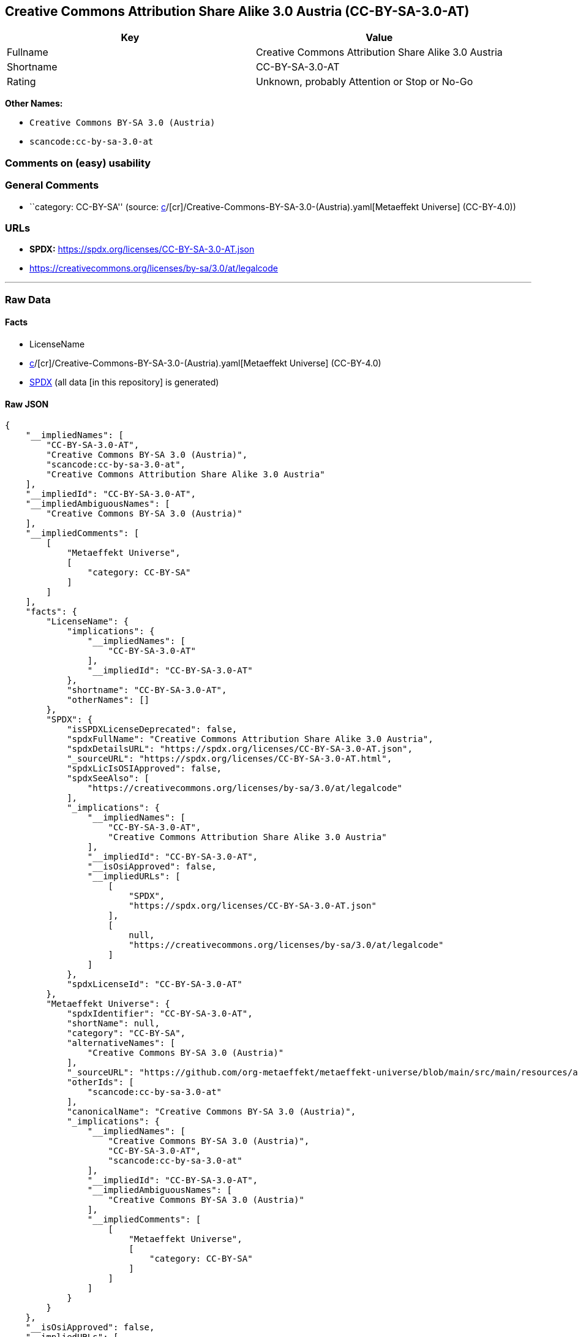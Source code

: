 == Creative Commons Attribution Share Alike 3.0 Austria (CC-BY-SA-3.0-AT)

[cols=",",options="header",]
|===
|Key |Value
|Fullname |Creative Commons Attribution Share Alike 3.0 Austria
|Shortname |CC-BY-SA-3.0-AT
|Rating |Unknown, probably Attention or Stop or No-Go
|===

*Other Names:*

* `Creative Commons BY-SA 3.0 (Austria)`
* `scancode:cc-by-sa-3.0-at`

=== Comments on (easy) usability

=== General Comments

* ``category: CC-BY-SA'' (source:
https://github.com/org-metaeffekt/metaeffekt-universe/blob/main/src/main/resources/ae-universe/[c]/[cr]/Creative-Commons-BY-SA-3.0-(Austria).yaml[Metaeffekt
Universe] (CC-BY-4.0))

=== URLs

* *SPDX:* https://spdx.org/licenses/CC-BY-SA-3.0-AT.json
* https://creativecommons.org/licenses/by-sa/3.0/at/legalcode

'''''

=== Raw Data

==== Facts

* LicenseName
* https://github.com/org-metaeffekt/metaeffekt-universe/blob/main/src/main/resources/ae-universe/[c]/[cr]/Creative-Commons-BY-SA-3.0-(Austria).yaml[Metaeffekt
Universe] (CC-BY-4.0)
* https://spdx.org/licenses/CC-BY-SA-3.0-AT.html[SPDX] (all data [in
this repository] is generated)

==== Raw JSON

....
{
    "__impliedNames": [
        "CC-BY-SA-3.0-AT",
        "Creative Commons BY-SA 3.0 (Austria)",
        "scancode:cc-by-sa-3.0-at",
        "Creative Commons Attribution Share Alike 3.0 Austria"
    ],
    "__impliedId": "CC-BY-SA-3.0-AT",
    "__impliedAmbiguousNames": [
        "Creative Commons BY-SA 3.0 (Austria)"
    ],
    "__impliedComments": [
        [
            "Metaeffekt Universe",
            [
                "category: CC-BY-SA"
            ]
        ]
    ],
    "facts": {
        "LicenseName": {
            "implications": {
                "__impliedNames": [
                    "CC-BY-SA-3.0-AT"
                ],
                "__impliedId": "CC-BY-SA-3.0-AT"
            },
            "shortname": "CC-BY-SA-3.0-AT",
            "otherNames": []
        },
        "SPDX": {
            "isSPDXLicenseDeprecated": false,
            "spdxFullName": "Creative Commons Attribution Share Alike 3.0 Austria",
            "spdxDetailsURL": "https://spdx.org/licenses/CC-BY-SA-3.0-AT.json",
            "_sourceURL": "https://spdx.org/licenses/CC-BY-SA-3.0-AT.html",
            "spdxLicIsOSIApproved": false,
            "spdxSeeAlso": [
                "https://creativecommons.org/licenses/by-sa/3.0/at/legalcode"
            ],
            "_implications": {
                "__impliedNames": [
                    "CC-BY-SA-3.0-AT",
                    "Creative Commons Attribution Share Alike 3.0 Austria"
                ],
                "__impliedId": "CC-BY-SA-3.0-AT",
                "__isOsiApproved": false,
                "__impliedURLs": [
                    [
                        "SPDX",
                        "https://spdx.org/licenses/CC-BY-SA-3.0-AT.json"
                    ],
                    [
                        null,
                        "https://creativecommons.org/licenses/by-sa/3.0/at/legalcode"
                    ]
                ]
            },
            "spdxLicenseId": "CC-BY-SA-3.0-AT"
        },
        "Metaeffekt Universe": {
            "spdxIdentifier": "CC-BY-SA-3.0-AT",
            "shortName": null,
            "category": "CC-BY-SA",
            "alternativeNames": [
                "Creative Commons BY-SA 3.0 (Austria)"
            ],
            "_sourceURL": "https://github.com/org-metaeffekt/metaeffekt-universe/blob/main/src/main/resources/ae-universe/[c]/[cr]/Creative-Commons-BY-SA-3.0-(Austria).yaml",
            "otherIds": [
                "scancode:cc-by-sa-3.0-at"
            ],
            "canonicalName": "Creative Commons BY-SA 3.0 (Austria)",
            "_implications": {
                "__impliedNames": [
                    "Creative Commons BY-SA 3.0 (Austria)",
                    "CC-BY-SA-3.0-AT",
                    "scancode:cc-by-sa-3.0-at"
                ],
                "__impliedId": "CC-BY-SA-3.0-AT",
                "__impliedAmbiguousNames": [
                    "Creative Commons BY-SA 3.0 (Austria)"
                ],
                "__impliedComments": [
                    [
                        "Metaeffekt Universe",
                        [
                            "category: CC-BY-SA"
                        ]
                    ]
                ]
            }
        }
    },
    "__isOsiApproved": false,
    "__impliedURLs": [
        [
            "SPDX",
            "https://spdx.org/licenses/CC-BY-SA-3.0-AT.json"
        ],
        [
            null,
            "https://creativecommons.org/licenses/by-sa/3.0/at/legalcode"
        ]
    ]
}
....

==== Dot Cluster Graph

../dot/CC-BY-SA-3.0-AT.svg
